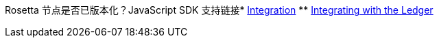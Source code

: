 Rosetta 节点是否已版本化？JavaScript SDK 支持链接* xref:ledger-quick-start.adoc[Integration]
** xref:ledger-quick-start.adoc[Integrating with the Ledger]
